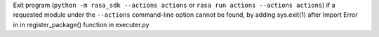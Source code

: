 Exit program (``python -m rasa_sdk --actions actions`` or 
``rasa run actions --actions actions``) if a requested module under the 
``--actions`` command-line option cannot be found,
by adding sys.exit(1) after Import Error in in register_package() function in executer.py
